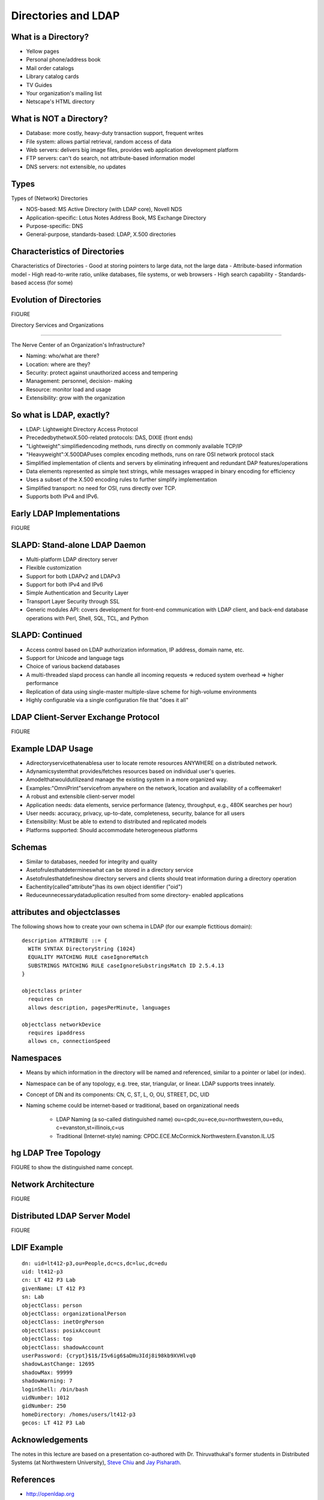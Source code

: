 Directories and LDAP
===================================



What is a Directory?
------------------------------------

- Yellow pages
- Personal phone/address book
- Mail order catalogs
- Library catalog cards
- TV Guides
- Your organization's mailing list
- Netscape's HTML directory


What is NOT a Directory?
------------------------------------

- Database: more costly, heavy-duty transaction support, frequent writes
- File system: allows partial retrieval, random access of data
- Web servers: delivers big image files, provides web application development platform
- FTP servers: can't do search, not attribute-based information model
- DNS servers: not extensible, no updates

Types
---------

Types of (Network) Directories

- NOS-based: MS Active Directory (with LDAP core), Novell NDS
- Application-specific: Lotus Notes Address Book, MS Exchange Directory
- Purpose-specific: DNS
- General-purpose, standards-based: LDAP, X.500 directories

Characteristics of Directories
--------------------------------------

Characteristics of Directories
- Good at storing pointers to large data, not the large data
- Attribute-based information model
- High read-to-write ratio, unlike databases, file systems, or web browsers
- High search capability
- Standards-based access (for some)

Evolution of Directories
---------------------------------------

FIGURE 

Directory Services and Organizations

----------------------------------------

The Nerve Center of an Organization's Infrastructure?


- Naming: who/what are there?
- Location: where are they?
- Security: protect against unauthorized access and tempering
- Management: personnel, decision- making
- Resource: monitor load and usage
- Extensibility: grow with the organization

So what is LDAP, exactly?
------------------------------------

- LDAP: Lightweight Directory Access Protocol
- PrecededbythetwoX.500-related protocols: DAS, DIXIE (front ends)
- "Lightweight":simplifiedencoding methods, runs directly on commonly available TCP/IP
- "Heavyweight":X.500DAPuses complex encoding methods, runs on rare OSI network protocol stack
- Simplified implementation of clients and servers by eliminating infrequent and redundant DAP features/operations
- Data elements represented as simple text strings, while messages wrapped in binary encoding for efficiency
- Uses a subset of the X.500 encoding rules to further simplify implementation
- Simplified transport: no need for OSI, runs directly over TCP.
- Supports both IPv4 and IPv6.

Early LDAP Implementations
------------------------------------

FIGURE

SLAPD: Stand-alone LDAP Daemon
------------------------------------

- Multi-platform LDAP directory server
- Flexible customization
- Support for both LDAPv2 and LDAPv3
- Support for both IPv4 and IPv6
- Simple Authentication and Security Layer
- Transport Layer Security through SSL
- Generic modules API: covers development for front-end communication with LDAP client, and back-end database operations with Perl, Shell, SQL, TCL, and Python

SLAPD: Continued
-------------------------------------

- Access control based on LDAP authorization information, IP address, domain name, etc.
- Support for Unicode and language tags
- Choice of various backend databases
- A multi-threaded slapd process can handle all incoming requests => reduced system overhead => higher performance
- Replication of data using single-master multiple-slave scheme for high-volume environments
- Highly configurable via a single configuration file that "does it all"

LDAP Client-Server Exchange Protocol
---------------------------------------

FIGURE

Example LDAP Usage
------------------------------------

- Adirectoryservicethatenablesa user to locate remote resources ANYWHERE on a distributed network.
- Adynamicsystemthat provides/fetches resources based on individual user's queries.
- Amodelthatwouldutilizeand manage the existing system in a more organized way.
- Examples:"OmniPrint"servicefrom anywhere on the network, location and availability of a coffeemaker!
- A robust and extensible client-server model
- Application needs: data elements, service performance (latency, throughput, e.g., 480K searches per hour)
- User needs: accuracy, privacy, up-to-date, completeness, security, balance for all users
- Extensibility: Must be able to extend to distributed and replicated models
- Platforms supported: Should accommodate heterogeneous platforms

Schemas
-------------------------------------
- Similar to databases, needed for integrity and quality
- Asetofrulesthatdetermineswhat can be stored in a directory service
- Asetofrulesthatdefineshow directory servers and clients should treat information during a directory operation
- Eachentity(called"attribute")has its own object identifier ("oid")
- Reduceunnecessarydataduplication resulted from some directory- enabled applications

attributes and objectclasses
-------------------------------------

The following shows how to create your own schema in LDAP (for our example fictitious domain)::

	description ATTRIBUTE ::= {
	  WITH SYNTAX DirectoryString {1024}
	  EQUALITY MATCHING RULE caseIgnoreMatch
	  SUBSTRINGS MATCHING RULE caseIgnoreSubstringsMatch ID 2.5.4.13
	}

	objectclass printer
	  requires cn
	  allows description, pagesPerMinute, languages

	objectclass networkDevice
	  requires ipaddress
	  allows cn, connectionSpeed


Namespaces
---------------------------------------

- Means by which information in the directory will be named and referenced, similar to a pointer or label (or index).
- Namespace can be of any topology, e.g. tree, star, triangular, or linear. LDAP supports trees innately.
- Concept of DN and its components: CN, C, ST, L, O, OU, STREET, DC, UID
- Naming scheme could be internet-based or traditional, based on organizational needs

    - LDAP Naming (a so-called distinguished name) ou=cpdc,ou=ece,ou=northwestern,ou=edu, c=evanston,st=illinois,c=us
    - Traditional (Internet-style) naming: CPDC.ECE.McCormick.Northwestern.Evanston.IL.US

hg LDAP Tree Topology
----------------------

FIGURE to show the distinguished name concept.

Network Architecture
----------------------

FIGURE

Distributed LDAP Server Model
--------------------------------

FIGURE

LDIF Example
------------------

::

    dn: uid=lt412-p3,ou=People,dc=cs,dc=luc,dc=edu
    uid: lt412-p3
    cn: LT 412 P3 Lab
    givenName: LT 412 P3
    sn: Lab
    objectClass: person
    objectClass: organizationalPerson
    objectClass: inetOrgPerson
    objectClass: posixAccount
    objectClass: top
    objectClass: shadowAccount
    userPassword: {crypt}$1$/I5v6ig6$aDHu3Idj8i98kb9XVHlvq0
    shadowLastChange: 12695
    shadowMax: 99999
    shadowWarning: 7
    loginShell: /bin/bash
    uidNumber: 1012
    gidNumber: 250
    homeDirectory: /homes/users/lt412-p3
    gecos: LT 412 P3 Lab

Acknowledgements
------------------------------------

The notes in this lecture are based on a presentation co-authored with Dr. Thiruvathukal's former students in Distributed Systems (at Northwestern University), `Steve Chiu <http://www2.cose.isu.edu/~chiustev/>`_ and `Jay Pisharath <http://cucis.ece.northwestern.edu/members/jay/>`_.

References
----------------

- http://openldap.org

- T. Howes et. al., Understanding and Deploying LDAP Directory Services, MacMillan Technical Publishing, 1999

- LDAP bindings are provided in many languages, such as Python and Java. OpenLDAP provides C bindings.